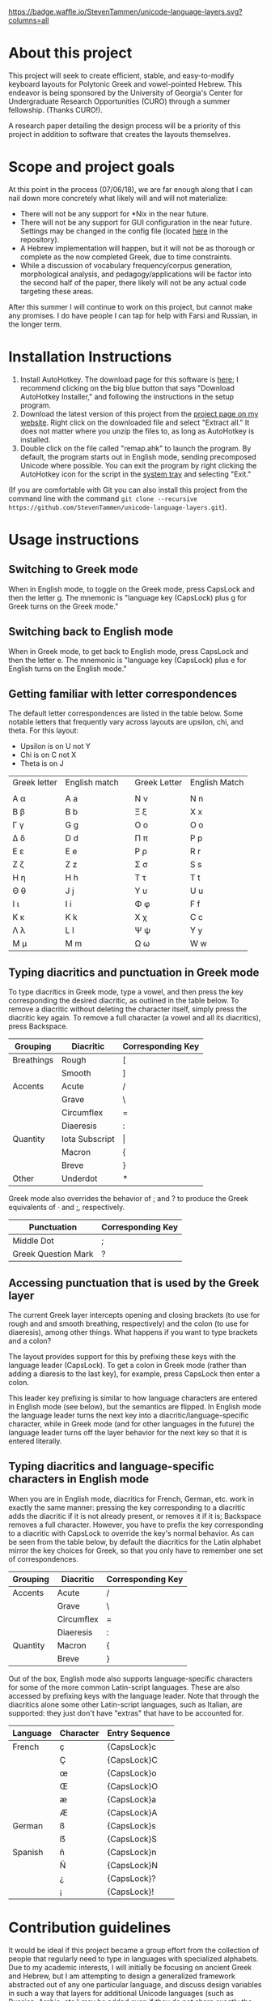 [[https://waffle.io/StevenTammen/unicode-language-layers][https://badge.waffle.io/StevenTammen/unicode-language-layers.svg?columns=all]]

* About this project

This project will seek to create efficient, stable, and easy-to-modify keyboard layouts for Polytonic Greek and vowel-pointed Hebrew. This endeavor is being sponsored by the University of Georgia's Center for Undergraduate Research Opportunities (CURO) through a summer fellowship. (Thanks CURO!).

A research paper detailing the design process will be a priority of this project in addition to software that creates the layouts themselves.

* Scope and project goals

At this point in the process (07/06/18), we are far enough along that I can nail down more concretely what likely will and will not materialize:

- There will not be any support for *Nix in the near future.
- There will not be any support for GUI configuration in the near future. Settings may be changed in the config file (located [[https://github.com/StevenTammen/unicode-language-layers/blob/master/config.ini][here]] in the repository).
- A Hebrew implementation will happen, but it will not be as thorough or complete as the now completed Greek, due to time constraints.
- While a discussion of vocabulary frequency/corpus generation, morphological analysis, and pedagogy/applications will be factor into the second half of the paper, there likely will not be any actual code targeting these areas.

After this summer I will continue to work on this project, but cannot make any promises. I do have people I can tap for help with Farsi and Russian, in the longer term.

* Installation Instructions

1. Install AutoHotkey. The download page for this software is [[https://autohotkey.com/download/][here]]; I recommend clicking on the big blue button that says "Download AutoHotkey Installer," and following the instructions in the setup program.
2. Download the latest version of this project from the [[https://www.steventammen.com/projects/unicode-language-layers/][project page on my website]]. Right click on the downloaded file and select "Extract all." It does not matter where you unzip the files to, as long as AutoHotkey is installed.
3. Double click on the file called "remap.ahk" to launch the program. By default, the program starts out in English mode, sending precomposed Unicode where possible. You can exit the program by right clicking the AutoHotkey icon for the script in the [[https://www.computerhope.com/jargon/n/notiarea.htm][system tray]] and selecting "Exit."

(If you are comfortable with Git you can also install this project from the command line with the command =git clone --recursive https://github.com/StevenTammen/unicode-language-layers.git=).

* Usage instructions

** Switching to Greek mode

When in English mode, to toggle on the Greek mode, press CapsLock and then the letter g. The mnemonic is "language key (CapsLock) plus g for Greek turns on the Greek mode."

** Switching back to English mode

When in Greek mode, to get back to English mode, press CapsLock and then the letter e. The mnemonic is "language key (CapsLock) plus e for English turns on the English mode."

** Getting familiar with letter correspondences

The default letter correspondences are listed in the table below. Some notable letters that frequently vary across layouts are upsilon, chi, and theta. For this layout:

- Upsilon is on U not Y
- Chi is on C not X
- Theta is on J

| Greek letter | English match |   | Greek Letter | English Match |
|              |               |   |              |               |
|--------------+---------------+---+--------------+---------------|
| Α α          | A a           |   | Ν ν          | N n           |
| Β β          | B b           |   | Ξ ξ          | X x           |
| Γ γ          | G g           |   | Ο ο          | O o           |
| Δ δ          | D d           |   | Π π          | P p           |
| Ε ε          | E e           |   | Ρ ρ          | R r           |
| Ζ ζ          | Z z           |   | Σ σ          | S s           |
| Η η          | H h           |   | Τ τ          | T t           |
| Θ θ          | J  j          |   | Υ υ          | U u           |
| Ι ι          | I i           |   | Φ φ          | F f           |
| Κ κ          | K k           |   | Χ χ          | C c           |
| Λ λ          | L l           |   | Ψ ψ          | Y y           |
| Μ μ          | M m           |   | Ω ω          | W w           |
                                  

** Typing diacritics and punctuation  in Greek mode

To type diacritics in Greek mode, type a vowel, and then press the key corresponding the desired diacritic, as outlined in the table below. To remove a diacritic without deleting the character itself, simply press the diacritic key again. To remove a full character (a vowel and all its diacritics), press Backspace.

| Grouping   | Diacritic      | Corresponding Key |
|------------+----------------+-------------------|
| Breathings | Rough          | [                 |
|            | Smooth         | ]                 |
| Accents    | Acute          | /                 |
|            | Grave          | \                 |
|            | Circumflex     | =                 |
|            | Diaeresis      | :                 |
| Quantity   | Iota Subscript | \vert             |
|            | Macron         | {                 |
|            | Breve          | }                 |
| Other      | Underdot       | *                 |

Greek mode also overrides the behavior of ; and ? to produce the Greek equivalents of · and ;, respectively. 

| Punctuation         | Corresponding Key |
|---------------------+-------------------|
| Middle Dot          | ;                 |
| Greek Question Mark | ?                 |


** Accessing punctuation that is used by the Greek layer

The current Greek layer intercepts opening and closing brackets (to use for rough and and smooth breathing, respectively) and the colon (to use for diaeresis), among other things. What happens if you want to type brackets and a colon?

The layout provides support for this by prefixing these keys with the language leader (CapsLock). To get a colon in Greek mode (rather than adding a diaresis to the last key), for example, press CapsLock then enter a colon.

This leader key prefixing is similar to how language characters are entered in English mode (see below), but the semantics are flipped. In English mode the language leader turns the next key into a diacritic/language-specific character, while in Greek mode (and for other languages in the future) the language leader turns off the layer behavior for the next key so that it is entered literally.

** Typing diacritics and language-specific characters in English mode

When you are in English mode, diacritics for French, German, etc. work in exactly the same manner: pressing the key corresponding to a diacritic adds the diacritic if it is not already present, or removes it if it is; Backspace removes a full character. However, you have to prefix the key corresponding to a diacritic with CapsLock to override the key's normal behavior. As can be seen from the table below, by default the diacritics for the Latin alphabet mirror the key choices for Greek, so that you only have to remember one set of correspondences.

| Grouping  | Diacritic           | Corresponding Key |
|------------+---------------------+-------------------|
| Accents    | Acute               | /                 |
|            | Grave               | \                 |
|            | Circumflex          | =                 |
|            | Diaeresis           | :                 |
| Quantity   | Macron              | {                 |
|            | Breve               | }                 |

Out of the box, English mode also supports language-specific characters for some of the more common Latin-script languages. These are also accessed by prefixing keys with the language leader. Note that through the diacritics alone some other Latin-script languages, such as Italian, are supported: they just don't have "extras" that have to be accounted for.

| Language | Character | Entry Sequence |
|----------+-----------+----------------|
| French   | ç         | {CapsLock}c    |
|          | Ç         | {CapsLock}C    |
|          | œ         | {CapsLock}o    |
|          | Œ         | {CapsLock}O    |
|          | æ         | {CapsLock}a    |
|          | Æ         | {CapsLock}A    |
| German   | ß         | {CapsLock}s    |
|          | ẞ         | {CapsLock}S    |
| Spanish  | ñ         | {CapsLock}n    |
|          | Ñ         | {CapsLock}N    |
|          | ¿         | {CapsLock}?    |
|          | ¡         | {CapsLock}!    |


* Contribution guidelines

It would be ideal if this project became a group effort from the collection of people that regularly need to type in languages with specialized alphabets. Due to my academic interests, I will initially be focusing on ancient Greek and Hebrew, but I am attempting to design a generalized framework abstracted out of any one particular language, and discuss design variables in such a way that layers for additional Unicode languages (such as Russian, Arabic, etc.) may be added even if they do not share exactly the same features (such as breathing marks or vowel points).

People of all levels of technical knowledge are welcome and encouraged to open issues/bug-reports, create feature requests, and make suggestions. For the more technically inclined that would like to contribute to development directly:

1. [[https://autohotkey.com/download/][Download AutoHotkey]] from it's site, and install it.
2. Install a capable text-editor with Unicode support. [[https://notepad-plus-plus.org/][Notepad++]] is a simple option (for people that don't want to deal with the likes of Vim and Emacs), provided you ensure that you save Autohotkey files in the UTF8-BOM encoding. (You /must/ do this for Unicode to be supported directly in the code).
3. Clone the repository and its dependencies: =git clone --recursive https://github.com/StevenTammen/unicode-language-layers.git=.
4. =cd= into the project and start looking through the files and [[https://waffle.io/StevenTammen/unicode-language-layers][open issues]] to see where you can contribute.

The project is still fairly young (meaning inline comments are fairly minimal and there is no stable API), but after my research responsibilities cease I will start to finalize things and provide better documentation. Eventually there will be a full API and examples regarding language specific implementation concerns.
